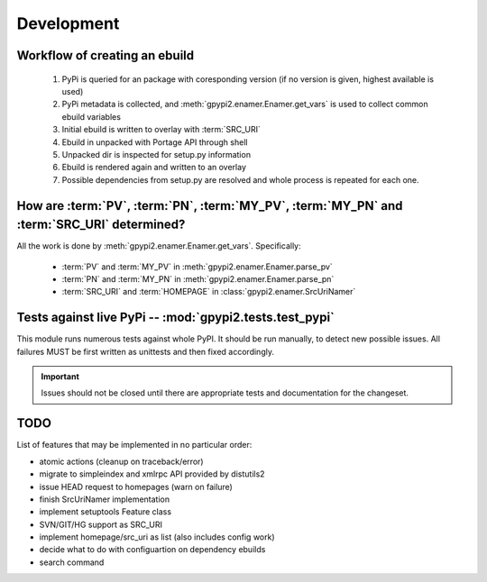Development
===========


Workflow of creating an ebuild
******************************

    #. PyPi is queried for an package with coresponding version (if no version is given,
       highest available is used)

    #. PyPi metadata is collected, and :meth:`gpypi2.enamer.Enamer.get_vars` is used to collect
       common ebuild variables

    #. Initial ebuild is written to overlay with :term:`SRC_URI`

    #. Ebuild in unpacked with Portage API through shell

    #. Unpacked dir is inspected for setup.py information

    #. Ebuild is rendered again and written to an overlay

    #. Possible dependencies from setup.py are resolved and whole process is repeated for each one.


How are :term:`PV`, :term:`PN`, :term:`MY_PV`, :term:`MY_PN` and :term:`SRC_URI` determined?
**********************************************************************************************

All the work is done by :meth:`gpypi2.enamer.Enamer.get_vars`. Specifically:

    * :term:`PV` and :term:`MY_PV` in :meth:`gpypi2.enamer.Enamer.parse_pv`
    * :term:`PN` and :term:`MY_PN` in :meth:`gpypi2.enamer.Enamer.parse_pn`
    * :term:`SRC_URI` and :term:`HOMEPAGE` in :class:`gpypi2.enamer.SrcUriNamer`


Tests against live PyPi -- :mod:`gpypi2.tests.test_pypi`
*********************************************************

This module runs numerous tests against whole PyPI. It should be run manually, 
to detect new possible issues. All failures MUST be first written as unittests
and then fixed accordingly.

.. important:: 
    
    Issues should not be closed until there are appropriate tests
    and documentation for the changeset.


TODO
********************************************************

List of features that may be implemented in no particular order:

* atomic actions (cleanup on traceback/error)

* migrate to simpleindex and xmlrpc API provided by distutils2

* issue HEAD request to homepages (warn on failure)

* finish SrcUriNamer implementation

* implement setuptools Feature class

* SVN/GIT/HG support as SRC_URI

* implement homepage/src_uri as list (also includes config work)

* decide what to do with configuartion on dependency ebuilds

* search command
